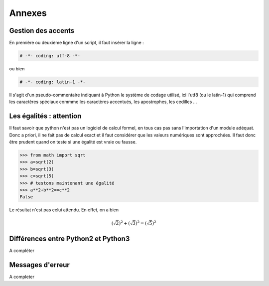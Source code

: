 .. meta::
    :description: comment gérer les accents avec Python et se méfier des égalités
    :keywords: python, algorithmique, programmation, langage, lycée, accents, égalités

*******
Annexes
*******

Gestion des accents
===================

En première ou deuxième ligne d'un script, il faut insérer la ligne :

.. sourcecode:: python

    # -*- coding: utf-8 -*-

ou bien

.. sourcecode:: python

    # -*- coding: latin-1 -*-


Il s'agit d'un pseudo-commentaire indiquant à Python le système de codage utilisé, ici l'utf8 (ou le latin-1) qui comprend les caractères spéciaux commme les caractères accentués, les apostrophes, les cedilles ...


Les égalités : attention
========================

Il faut savoir que python n'est pas un logiciel de calcul formel, en tous cas pas sans l'importation d'un module adéquat. Donc a priori, il ne fait pas de calcul exact et il faut considérer que les valeurs numériques sont approchées. Il faut donc être prudent quand on teste si une égalité est vraie ou fausse.

.. sourcecode:: python

    >>> from math import sqrt
    >>> a=sqrt(2)
    >>> b=sqrt(3)
    >>> c=sqrt(5)
    >>> # testons maintenant une égalité
    >>> a**2+b**2==c**2
    False

Le résultat n'est pas celui attendu. En effet, on a bien

.. math::

	(\sqrt{2})^2+(\sqrt{3})^2=(\sqrt{5})^2


Différences entre Python2 et Python3
====================================

A compléter


Messages d'erreur
=================

A completer

